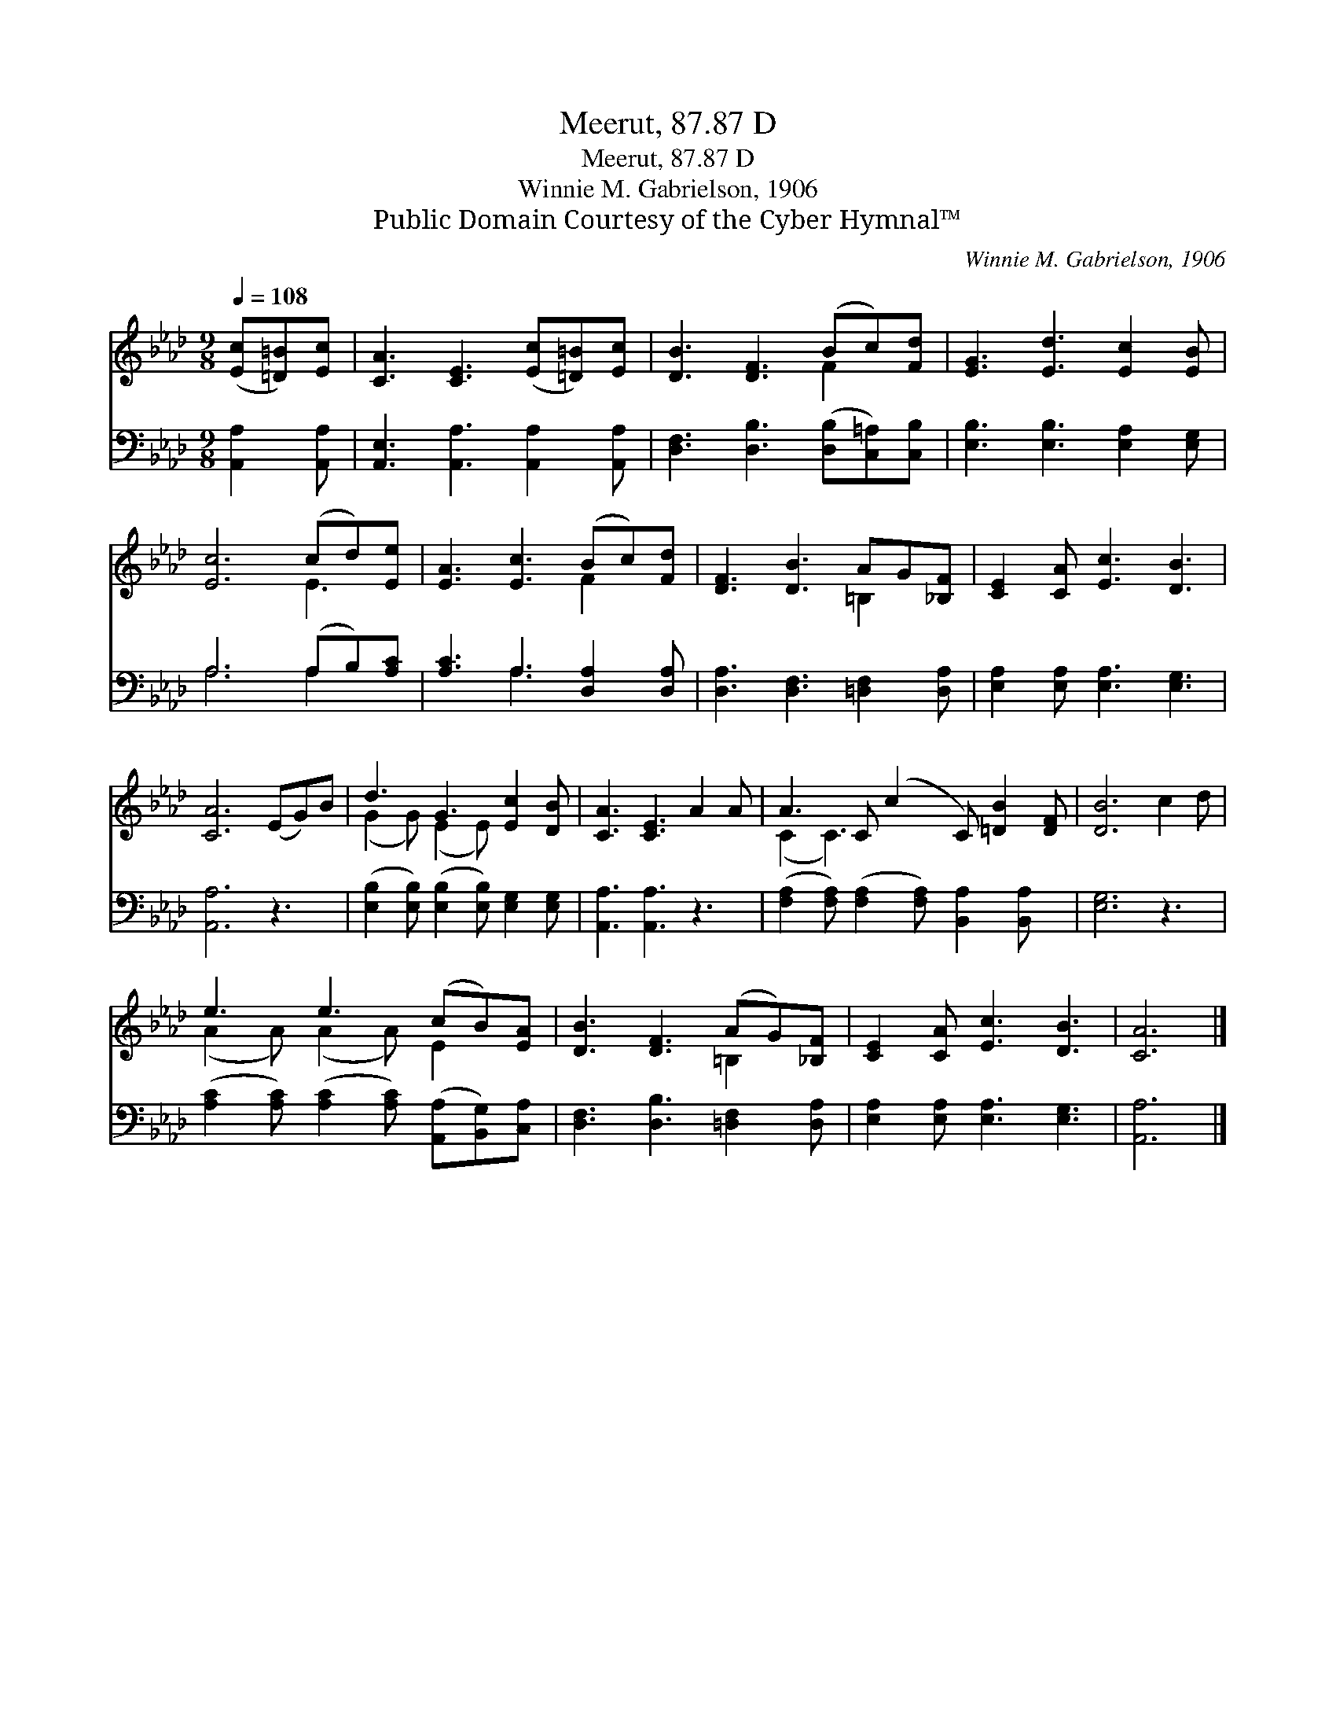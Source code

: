 X:1
T:Meerut, 87.87 D
T:Meerut, 87.87 D
T:Winnie M. Gabrielson, 1906
T:Public Domain Courtesy of the Cyber Hymnal™
C:Winnie M. Gabrielson, 1906
Z:Public Domain
Z:Courtesy of the Cyber Hymnal™
%%score ( 1 2 ) ( 3 4 )
L:1/8
Q:1/4=108
M:9/8
K:Ab
V:1 treble 
V:2 treble 
V:3 bass 
V:4 bass 
V:1
 ([Ec][=D=B])[Ec] | [CA]3 [CE]3 ([Ec][=D=B])[Ec] | [DB]3 [DF]3 (Bc)[Fd] | [EG]3 [Ed]3 [Ec]2 [EB] | %4
 [Ec]6 (cd)[Ee] | [EA]3 [Ec]3 (Bc)[Fd] | [DF]3 [DB]3 AG[_B,F] | [CE]2 [CA] [Ec]3 [DB]3 | %8
 [CA]6 (EG)B | d3 G3 [Ec]2 [DB] | [CA]3 [CE]3 A2 A | A3 C (c2 C) [=DB]2 [DF] | [DB]6 c2 d | %13
 e3 e3 (cB)[EA] | [DB]3 [DF]3 (AG)[_B,F] | [CE]2 [CA] [Ec]3 [DB]3 | [CA]6 |] %17
V:2
 x3 | x9 | x6 F2 x | x9 | x6 E3 | x6 F2 x | x6 =B,2 x | x9 | x9 | (G2 G) (E2 E) x3 | x9 | %11
 (C2 C3) x5 | x9 | (A2 A) (A2 A) E2 x | x6 =B,2 x | x9 | x6 |] %17
V:3
 [A,,A,]2 [A,,A,] | [A,,E,]3 [A,,A,]3 [A,,A,]2 [A,,A,] | [D,F,]3 [D,B,]3 ([D,B,][C,=A,])[C,B,] | %3
 [E,B,]3 [E,B,]3 [E,A,]2 [E,G,] | A,6 (A,B,)[A,C] | [A,C]3 A,3 [D,A,]2 [D,A,] | %6
 [D,A,]3 [D,F,]3 [=D,F,]2 [D,A,] | [E,A,]2 [E,A,] [E,A,]3 [E,G,]3 | [A,,A,]6 z3 | %9
 ([E,B,]2 [E,B,]) ([E,B,]2 [E,B,]) [E,G,]2 [E,G,] | [A,,A,]3 [A,,A,]3 z3 | %11
 ([F,A,]2 [F,A,]) ([F,A,]2 [F,A,]) [B,,A,]2 [B,,A,] x | [E,G,]6 z3 | %13
 ([A,C]2 [A,C]) ([A,C]2 [A,C]) ([A,,A,][B,,G,])[C,A,] | [D,F,]3 [D,B,]3 [=D,F,]2 [D,A,] | %15
 [E,A,]2 [E,A,] [E,A,]3 [E,G,]3 | [A,,A,]6 |] %17
V:4
 x3 | x9 | x9 | x9 | A,6 A,2 x | x3 A,3 x3 | x9 | x9 | x9 | x9 | x9 | x10 | x9 | x9 | x9 | x9 | %16
 x6 |] %17

